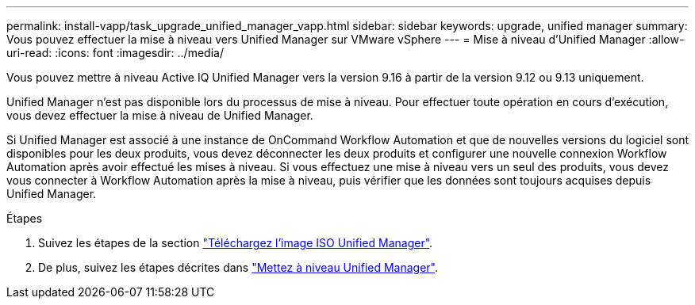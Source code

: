 ---
permalink: install-vapp/task_upgrade_unified_manager_vapp.html 
sidebar: sidebar 
keywords: upgrade, unified manager 
summary: Vous pouvez effectuer la mise à niveau vers Unified Manager sur VMware vSphere 
---
= Mise à niveau d'Unified Manager
:allow-uri-read: 
:icons: font
:imagesdir: ../media/


[role="lead"]
Vous pouvez mettre à niveau Active IQ Unified Manager vers la version 9.16 à partir de la version 9.12 ou 9.13 uniquement.

Unified Manager n'est pas disponible lors du processus de mise à niveau. Pour effectuer toute opération en cours d'exécution, vous devez effectuer la mise à niveau de Unified Manager.

Si Unified Manager est associé à une instance de OnCommand Workflow Automation et que de nouvelles versions du logiciel sont disponibles pour les deux produits, vous devez déconnecter les deux produits et configurer une nouvelle connexion Workflow Automation après avoir effectué les mises à niveau. Si vous effectuez une mise à niveau vers un seul des produits, vous devez vous connecter à Workflow Automation après la mise à niveau, puis vérifier que les données sont toujours acquises depuis Unified Manager.

.Étapes
. Suivez les étapes de la section link:task_download_unified_manager_iso_image_vapp.html["Téléchargez l'image ISO Unified Manager"].
. De plus, suivez les étapes décrites dans link:task_upgrade_unified_manager_virtual_appliance_vapp.html["Mettez à niveau Unified Manager"].

